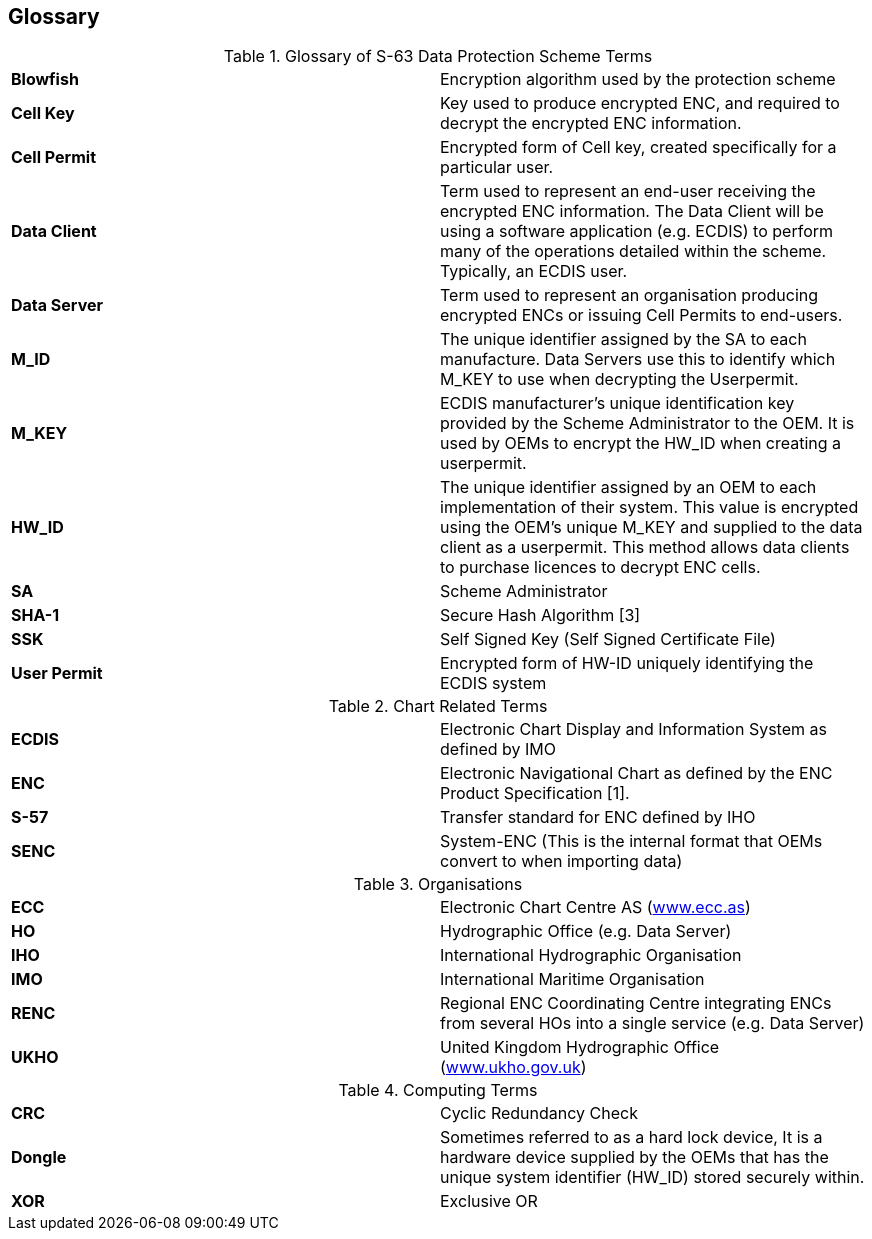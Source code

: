 == Glossary

.Glossary of S-63 Data Protection Scheme Terms
|===
| *Blowfish* | Encryption algorithm used by the protection scheme
| *Cell Key* | Key used to produce encrypted ENC, and required to decrypt the encrypted ENC information.
| *Cell Permit* | Encrypted form of Cell key, created specifically for a particular user.
| *Data Client* | Term used to represent an end-user receiving the encrypted ENC information. The Data Client will be using a software application (e.g. ECDIS) to perform many of the operations detailed within the scheme. Typically, an ECDIS user.
| *Data Server* | Term used to represent an organisation producing encrypted ENCs or issuing Cell Permits to end-users.
| *M_ID* | The unique identifier assigned by the SA to each manufacture. Data Servers use this to identify which M_KEY to use when decrypting the Userpermit.
| *M_KEY* | ECDIS manufacturer's unique identification key provided by the Scheme Administrator to the OEM. It is used by OEMs to encrypt the HW_ID when creating a userpermit.
| *HW_ID* | The unique identifier assigned by an OEM to each implementation of their system. This value is encrypted using the OEM's unique M_KEY and supplied to the data client as a userpermit. This method allows data clients to purchase licences to decrypt ENC cells.
| *SA* | Scheme Administrator
| *SHA-1* | Secure Hash Algorithm [3]
| *SSK* | Self Signed Key (Self Signed Certificate File)
| *User Permit* | Encrypted form of HW-ID uniquely identifying the ECDIS system

|===

.Chart Related Terms
|===
| *ECDIS* | Electronic Chart Display and Information System as defined by IMO
| *ENC* | Electronic Navigational Chart as defined by the ENC Product Specification [1].
| *S-57* | Transfer standard for ENC defined by IHO
| *SENC* | System-ENC (This is the internal format that OEMs convert to when importing data)

|===

.Organisations
|===
| *ECC* | Electronic Chart Centre AS (http://www.ecc.as/[www.ecc.as])
| *HO* | Hydrographic Office (e.g. Data Server)
| *IHO* | International Hydrographic Organisation
| *IMO* | International Maritime Organisation
| *RENC* | Regional ENC Coordinating Centre integrating ENCs from several HOs into a single service (e.g. Data Server)
| *UKHO* | United Kingdom Hydrographic Office (http://www.ukho.gov.uk/[www.ukho.gov.uk])

|===

.Computing Terms

|===
| *CRC* | Cyclic Redundancy Check
| *Dongle* | Sometimes referred to as a hard lock device, It is a hardware device supplied by the OEMs that has the unique system identifier (HW_ID) stored securely within.
| *XOR* | Exclusive OR

|===